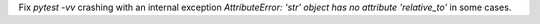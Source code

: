 Fix `pytest -vv` crashing with an internal exception `AttributeError: 'str' object has no attribute 'relative_to'` in some cases.
